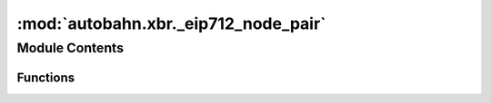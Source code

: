 :mod:`autobahn.xbr._eip712_node_pair`
=====================================

.. py:module:: autobahn.xbr._eip712_node_pair


Module Contents
---------------


Functions
~~~~~~~~~

.. autoapisummary::

   autobahn.xbr._eip712_node_pair._create_eip712_node_pair
   autobahn.xbr._eip712_node_pair.sign_eip712_node_pair
   autobahn.xbr._eip712_node_pair.recover_eip712_node_pair


.. function:: _create_eip712_node_pair(chainId: int, verifyingContract: bytes, member: bytes, paired: int, nodeId: bytes, domainId: bytes, nodeType: int, nodeKey: bytes, config: Optional[str]) -> dict

   :param chainId:
   :param verifyingContract:
   :param member:
   :param joined:
   :param marketId:
   :param actorType:
   :param meta:
   :return:


.. function:: sign_eip712_node_pair(eth_privkey: bytes, chainId: int, verifyingContract: bytes, member: bytes, paired: int, nodeId: bytes, domainId: bytes, nodeType: int, nodeKey: bytes, config: Optional[str]) -> bytes

   :param eth_privkey: Ethereum address of buyer (a raw 20 bytes Ethereum address).
   :type eth_privkey: bytes

   :return: The signature according to EIP712 (32+32+1 raw bytes).
   :rtype: bytes


.. function:: recover_eip712_node_pair(chainId: int, verifyingContract: bytes, member: bytes, paired: int, nodeId: bytes, domainId: bytes, nodeType: int, nodeKey: bytes, config: str, signature: bytes) -> bytes

   Recover the signer address the given EIP712 signature was signed with.

   :return: The (computed) signer address the signature was signed with.
   :rtype: bytes


